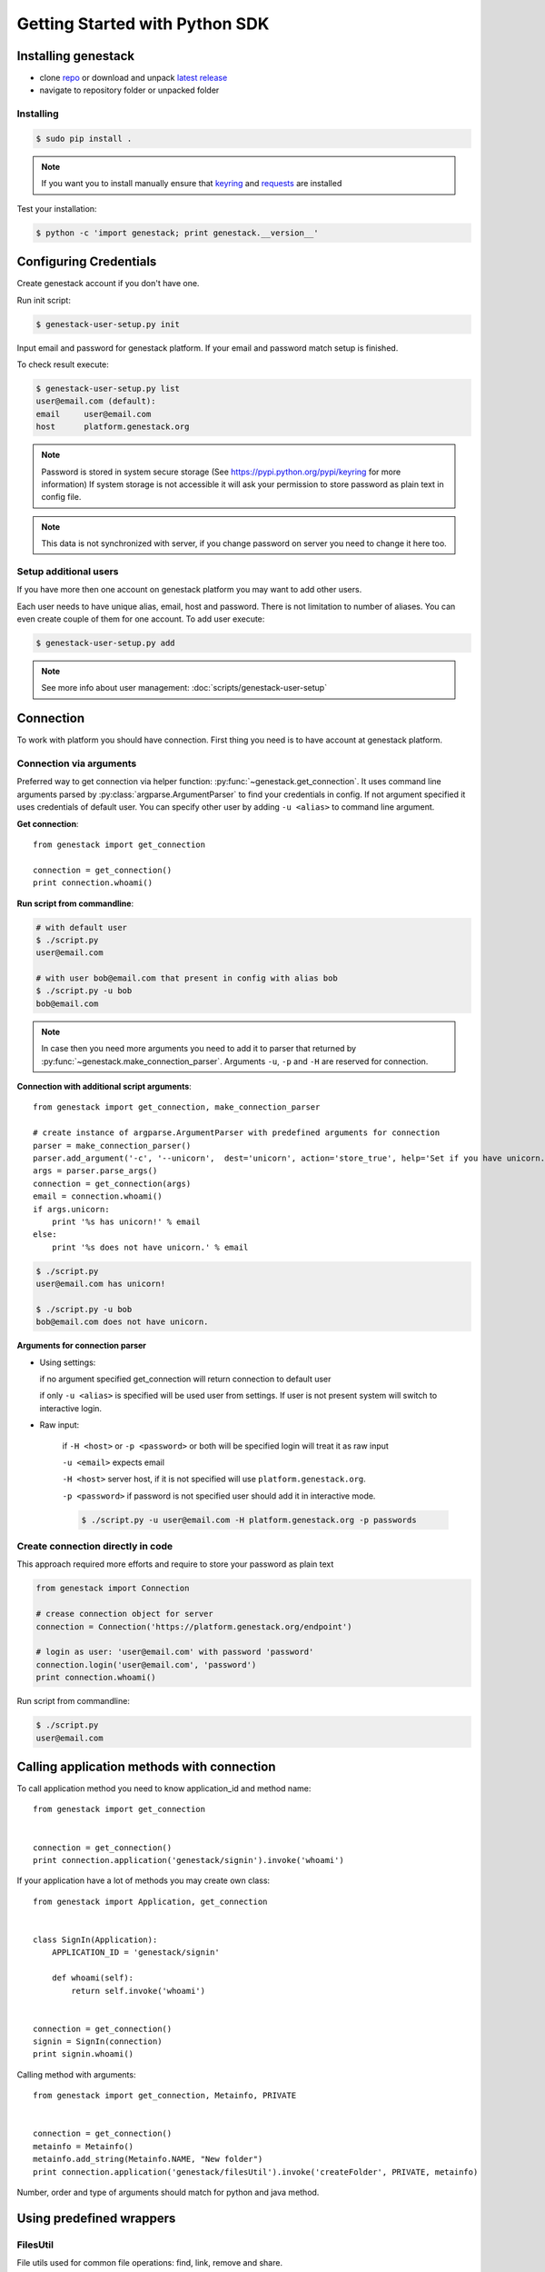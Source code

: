 Getting Started with Python SDK
###############################

Installing genestack
********************

- clone `repo <https://github.com/genestack/pythonSDK/>`_ or download and unpack  `latest release <https://github.com/genestack/pythonSDK/releases/latest/>`_
- navigate to repository folder or unpacked folder


Installing
----------

.. code-block:: sh

    $ sudo pip install .

.. note:: If you want you to install manually ensure that `keyring <https://pypi.python.org/pypi/keyring>`_ and `requests <http://docs.python-requests.org/en/latest/user/install/#install>`_ are installed


Test your installation:

.. code-block:: sh

    $ python -c 'import genestack; print genestack.__version__'


Configuring Credentials
***********************

Create genestack account if you don't have one.

Run init script:


.. code-block:: sh

    $ genestack-user-setup.py init

Input email and password for genestack platform. If your email and password match setup is finished.

To check result execute:

.. code-block:: sh

    $ genestack-user-setup.py list
    user@email.com (default):
    email     user@email.com
    host      platform.genestack.org

.. note::

   Password is stored in system secure storage (See https://pypi.python.org/pypi/keyring for more information)
   If system storage is not accessible it will ask your permission to store password as plain text in config file.


.. note::

   This data is not synchronized with server, if you change password on server you need to change it here too.


Setup additional users
----------------------

If you have more then one account on genestack platform you may want to add other users.

Each user needs to have unique alias, email, host and password. There is not limitation to number of aliases.
You can even create couple of them for one account. To add user execute:

.. code-block:: sh

    $ genestack-user-setup.py add

.. note::

    See more info about user management: :doc:`scripts/genestack-user-setup`

.. _Connection:

Connection
**********

To work with platform you should have connection. First thing you need is to have account at genestack platform.


Connection via arguments
------------------------

Preferred way to get connection via helper function: :py:func:`~genestack.get_connection`.
It uses command line arguments parsed by :py:class:`argparse.ArgumentParser` to find your credentials in config. If not argument specified it uses credentials of default user.
You can specify other user by adding ``-u <alias>`` to command line argument.


**Get connection**::

    from genestack import get_connection

    connection = get_connection()
    print connection.whoami()

**Run script from commandline**:

.. code-block:: sh

    # with default user
    $ ./script.py
    user@email.com

    # with user bob@email.com that present in config with alias bob
    $ ./script.py -u bob
    bob@email.com

.. note::

    In case then you need more arguments you need to add it to parser that returned by :py:func:`~genestack.make_connection_parser`.
    Arguments ``-u``, ``-p`` and ``-H`` are reserved for connection.


**Connection with additional script arguments**::

    from genestack import get_connection, make_connection_parser

    # create instance of argparse.ArgumentParser with predefined arguments for connection
    parser = make_connection_parser()
    parser.add_argument('-c', '--unicorn',  dest='unicorn', action='store_true', help='Set if you have unicorn.')
    args = parser.parse_args()
    connection = get_connection(args)
    email = connection.whoami()
    if args.unicorn:
        print '%s has unicorn!' % email
    else:
        print '%s does not have unicorn.' % email

.. code-block:: sh

    $ ./script.py
    user@email.com has unicorn!

    $ ./script.py -u bob
    bob@email.com does not have unicorn.


**Arguments for connection parser**

* Using settings:

  if no argument specified get_connection will return connection to default user

  if only ``-u <alias>`` is specified will be used user from settings. If user is not present system will switch to interactive login.

* Raw input:

    if ``-H <host>`` or ``-p <password>`` or both will be specified login will treat it as raw input

    ``-u <email>`` expects email

    ``-H <host>`` server host, if it is not specified will use ``platform.genestack.org``.

    ``-p <password>`` if password is not specified user should add it in interactive mode.

    .. code-block:: sh

        $ ./script.py -u user@email.com -H platform.genestack.org -p passwords


Create connection directly in code
----------------------------------

This approach required more efforts and require to store your password as plain text

.. code-block:: python

    from genestack import Connection

    # crease connection object for server
    connection = Connection('https://platform.genestack.org/endpoint')

    # login as user: 'user@email.com' with password 'password'
    connection.login('user@email.com', 'password')
    print connection.whoami()


Run script from commandline:

.. code-block:: sh

    $ ./script.py
    user@email.com

Calling application methods with connection
*******************************************

To call application method you need to know application_id and method name::

    from genestack import get_connection


    connection = get_connection()
    print connection.application('genestack/signin').invoke('whoami')


If your application have a lot of methods you may create own class::

    from genestack import Application, get_connection


    class SignIn(Application):
        APPLICATION_ID = 'genestack/signin'

        def whoami(self):
            return self.invoke('whoami')


    connection = get_connection()
    signin = SignIn(connection)
    print signin.whoami()

Calling method with arguments::

    from genestack import get_connection, Metainfo, PRIVATE


    connection = get_connection()
    metainfo = Metainfo()
    metainfo.add_string(Metainfo.NAME, "New folder")
    print connection.application('genestack/filesUtil').invoke('createFolder', PRIVATE, metainfo)

Number, order and type of arguments should match for python and java method.


Using predefined wrappers
*************************

FilesUtil
---------

File utils used for common file operations: find, link, remove and share.

To work with FilesUtil you need to connection::

    >>> from genestack import get_connection
    >>> connection = get_connection()

Create instance::

    >>> from genestack import FilesUtil
    >>> file_utils = FilesUtil(connection)


Create folder in user folder::

    >>> folder_accession = file_utils.create_folder("My new folder")
    >>> print folder_accession
    GSF000001

You can specify any folder you want as parent::

    >>> inner_folder_accession = file_utils.create_folder("My inner folder", parent=folder_accession)
    >>> print inner_folder_accession
    GSF000002


Find folder by its name::

    >>> folder_accession = file_utils.find_file_by_name("My inner folder", file_class=FilesUtil.IFolder)
    >>> print folder_accession
    GSF000002


See :ref:`FilesUtil` for more methods.


Importers
*********

First step you need connection::

    >>> from genestack import get_connection
    >>> connection = get_connection()

To import data instantiate data importer with connection::

    >>> from genestack import DataImporter
    >>> importer = DataImporter(connection)

Create experiment in ``Imported files``::

    >>> experiment = importer.create_experiment(name='Sample of paired-end reads from A. fumigatus WGS experiment',
    ... description='A segment of a paired-end whole genome sequencing experiment of A. fumigatus')


Add sequencing assay for experiment. Use local files as sources::


    >>> assay = importer.create_sequencing_assay(experiment,
    ...                                          name='Test paired-end sequencing of A. fumigatus',
    ...                                          links=['ds1.gz', 'ds2.gz'],
    ...                                          organism='Aspergillus fumigatus',
    ...                                          method='genome variation profiling by high throughput sequencing')
    Uploading ds1.gz - 100.00%
    Uploading ds2.gz - 100.00%

To find out file in system print result::

    >>> print 'Successfully load assay with accession %s to experiment %s' % (assay, experiment)
    Successfully load assay with accession GSF000002 to experiment GSF000001

Start file initialization::

    >>> from genestack import FileInitializer
    >>> initializer = FileInitializer(connection)
    >>> initializer.initialize([assay])
    >>> print 'Start initialization of %s' % assay
    Start initialization of GSF000002

As result you will have:

    - ``Experiment`` folder in ``Imported files``
    - ``Sequencing assay`` file in experiment
    - Two ``Raw Upload`` files in ``Uploaded files`` folder. This is your local files located on genestack storage. You can remove them after initialization of assay.


See :ref:`DataImporter` for more methods.
